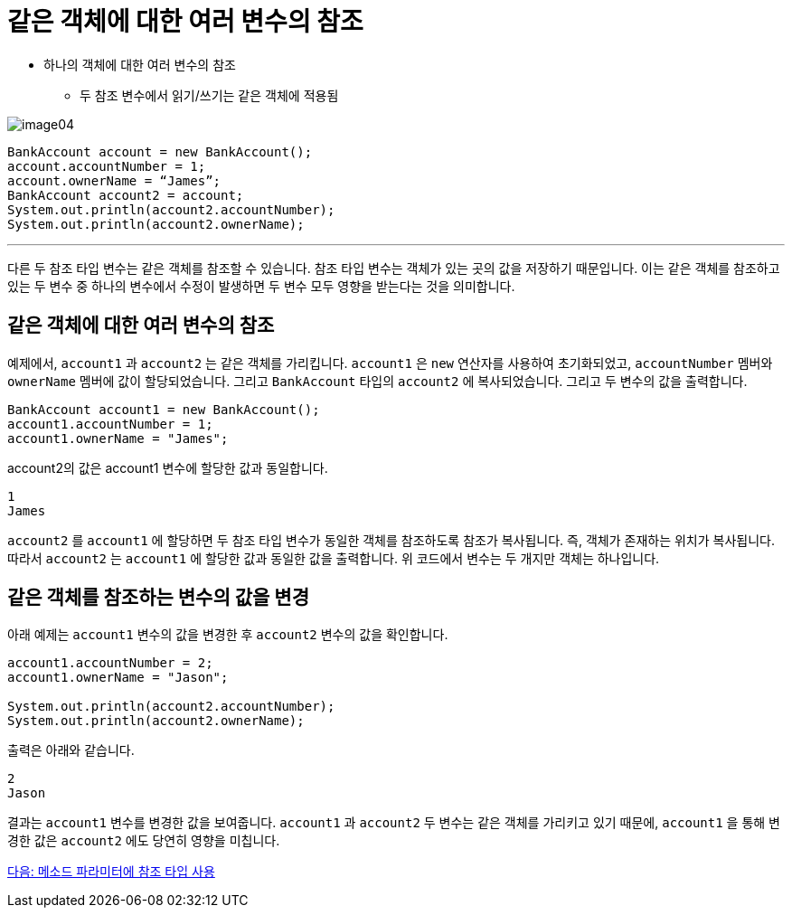 = 같은 객체에 대한 여러 변수의 참조

* 하나의 객체에 대한 여러 변수의 참조
** 두 참조 변수에서 읽기/쓰기는 같은 객체에 적용됨

image:./images/image04.png[]

[source, java]
----
BankAccount account = new BankAccount();
account.accountNumber = 1;
account.ownerName = “James”;
BankAccount account2 = account;
System.out.println(account2.accountNumber);
System.out.println(account2.ownerName);
----

---

다른 두 참조 타입 변수는 같은 객체를 참조할 수 있습니다. 참조 타입 변수는 객체가 있는 곳의 값을 저장하기 때문입니다. 이는 같은 객체를 참조하고 있는 두 변수 중 하나의 변수에서 수정이 발생하면 두 변수 모두 영향을 받는다는 것을 의미합니다.

== 같은 객체에 대한 여러 변수의 참조

예제에서, `account1` 과 `account2` 는 같은 객체를 가리킵니다. `account1` 은 `new` 연산자를 사용하여 초기화되었고, `accountNumber` 멤버와 `ownerName` 멤버에 값이 할당되었습니다. 그리고 `BankAccount` 타입의 `account2` 에 복사되었습니다. 그리고 두 변수의 값을 출력합니다.

[source, java]
----
BankAccount account1 = new BankAccount();
account1.accountNumber = 1;
account1.ownerName = "James";
----

account2의 값은 account1 변수에 할당한 값과 동일합니다.

----
1
James
----

`account2` 를 `account1` 에 할당하면 두 참조 타입 변수가 동일한 객체를 참조하도록 참조가 복사됩니다. 즉, 객체가 존재하는 위치가 복사됩니다. 따라서 `account2` 는 `account1` 에 할당한 값과 동일한 값을 출력합니다. 위 코드에서 변수는 두 개지만 객체는 하나입니다.

== 같은 객체를 참조하는 변수의 값을 변경

아래 예제는 `account1` 변수의 값을 변경한 후 `account2` 변수의 값을 확인합니다. 

[source, java]
----
account1.accountNumber = 2;
account1.ownerName = "Jason";

System.out.println(account2.accountNumber);
System.out.println(account2.ownerName);
----

출력은 아래와 같습니다.

----
2
Jason
----

결과는 `account1` 변수를 변경한 값을 보여줍니다. `account1` 과 `account2` 두 변수는 같은 객체를 가리키고 있기 때문에, `account1` 을 통해 변경한 값은 `account2` 에도 당연히 영향을 미칩니다.

link:./08_ref_as_parameter.adoc[다음: 메소드 파라미터에 참조 타입 사용]